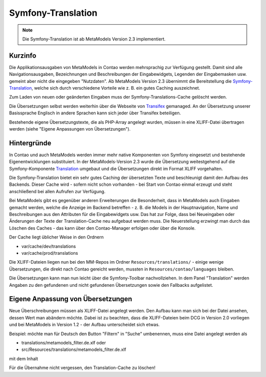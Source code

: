 .. _component_translations:

Symfony-Translation
===================

.. note:: Die Symfony-Translation ist ab MetaModels Version 2.3 implementiert.

Kurzinfo
--------

Die Applikationsausgaben von MetaModels in Contao werden mehrsprachig zur Verfügung gestellt. Damit sind alle
Navigationsausgaben, Bezeichnungen und Beschreibungen der Eingabewidgets, Legenden der Eingabemasken usw. gemeint
aber nicht die eingegeben "Nutzdaten". Ab MetaModels Version 2.3 übernimmt die Bereitstellung die
`Symfony-Translation <https://symfony.com/doc/current/translation.html>`_, welche sich durch verschiedene Vorteile
wie z. B. ein gutes Caching auszeichnet.

Zum Laden von neuen oder geänderten Eingaben muss der Symfony-Translations-Cache gelöscht werden.

Die Übersetzungen selbst werden weiterhin über die Webseite von `Transifex <https://app.transifex.com/metamodels/>`_
gemanaged. An der Übersetzung unserer Basissprache Englisch in andere Sprachen kann sich jeder über Transifex beteiligen.

Bestehende eigene Übersetzungstexte, die als PHP-Array angelegt wurden, müssen in eine XLIFF-Datei übertragen werden
(siehe "Eigene Anpassungen von Übersetzungen").

Hintergründe
-------------

In Contao und auch MetaModels werden immer mehr native Komponenten von Symfony eingesetzt und bestehende
Eigenentwicklungen substituiert. In der MetaModels-Version 2.3 wurde die Übersetzung weitestgehend auf die
Symfony-Komponente `Translation <https://symfony.com/doc/current/translation.html>`_ umgebaut und die Übersetzungen
direkt im Format XLIFF vorgehalten.

Die Symfony-Translation bietet ein sehr gutes Caching der übersetzten Texte und beschleunigt damit den Aufbau des
Backends. Dieser Cache wird - sofern nicht schon vorhanden - bei Start von Contao einmal erzeugt und steht anschließend
bei allen Aufrufen zur Verfügung.

Bei MetaModels gibt es gegenüber anderen Erweiterungen die Besonderheit, dass in MetaModels auch Eingaben gemacht werden,
welche die Anzeige im Backend betreffen - z. B. die Models in der Hauptnavigation, Name und Beschreibungen aus den
Attributen für die Eingabewidgets usw. Das hat zur Folge, dass bei Neueingaben oder Änderungen der Texte der
Translation-Cache neu aufgebaut werden muss. Die Neuerstellung erzwingt man durch das Löschen des Caches - das kann
über den Contao-Manager erfolgen oder über die Konsole.

Der Cache liegt üblicher Weise in den Ordnern

- var/cache/dev/translations
- var/cache/prod/translations

Die XLIFF-Dateien liegen nun bei den MM-Repos im Ordner ``Resources/translations/`` - einige wenige Übersetzungen,
die direkt nach Contao gereicht werden, mussten in ``Resources/contao/languages`` bleiben.

Die Übersetzungen kann man nun leicht über die Symfony-Toolbar nachvollziehen. In dem Panel "Translation" werden Angaben
zu den gefundenen und nicht gefundenen Übersetzungen sowie den Fallbacks aufgelistet.


Eigene Anpassung von Übersetzungen
----------------------------------

Neue Überschreibungen müssen als XLIFF-Datei angelegt werden. Den Aufbau kann man sich bei der Datei ansehen, dessen
Wert man abändern möchte. Dabei ist zu beachten, dass die XLIFF-Dateien beim DCG in Version 2.0 vorliegen und bei
MetaModels in Version 1.2 - der Aufbau unterscheidet sich etwas.

Beispiel: möchte man für Deutsch den Button "Filtern" in "Suche" umbenennen, muss eine Datei angelegt werden als

- translations/metamodels_filter.de.xlf oder
- src/Resources/translations/metamodels_filter.de.xlf

mit dem Inhalt

.. code-block:: xliff
   :linenos:

   <?xml version="1.0" ?>
   <xliff xmlns="urn:oasis:names:tc:xliff:document:1.2" version="1.2">
     <file source-language="en" datatype="plaintext" original="src/CoreBundle/Resources/translations/metamodels_filter.en.xlf" target-language="de">
       <body>
         <trans-unit id="submit" resname="submit">
           <source>Filter</source>
           <target>Suche</target>
         </trans-unit>
       </body>
     </file>
   </xliff>

Für die Übernahme nicht vergessen, den Translation-Cache zu löschen!
